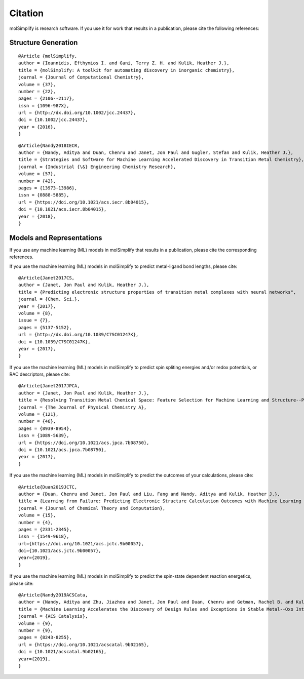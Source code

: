 Citation
========

molSimplify is research software. If you use it for work that results in a publication, please cite the following references:

Structure Generation
--------------------

::

	@Article {molSimplify,
	author = {Ioannidis, Efthymios I. and Gani, Terry Z. H. and Kulik, Heather J.},
	title = {molSimplify: A toolkit for automating discovery in inorganic chemistry},
	journal = {Journal of Computational Chemistry},
	volume = {37},
	number = {22},
	pages = {2106--2117},
	issn = {1096-987X},
	url = {http://dx.doi.org/10.1002/jcc.24437},
	doi = {10.1002/jcc.24437},
	year = {2016},
	}

::

	@Article{Nandy2018IECR,
	author = {Nandy, Aditya and Duan, Chenru and Janet, Jon Paul and Gugler, Stefan and Kulik, Heather J.},
	title = {Strategies and Software for Machine Learning Accelerated Discovery in Transition Metal Chemistry},
	journal = {Industrial {\&} Engineering Chemistry Research},
	volume = {57},
	number = {42},
	pages = {13973-13986},
	issn = {0888-5885},
	url = {https://doi.org/10.1021/acs.iecr.8b04015},
	doi = {10.1021/acs.iecr.8b04015},
	year = {2018},
	}

Models and Representations
--------------------------

If you use any machine learning (ML) models in molSimplify that results in a publication, please cite the corresponding references.

If you use the machine learning (ML) models in molSimplify to predict metal-ligand bond lengths, please cite:

::

	@Article{Janet2017CS,
	author = {Janet, Jon Paul and Kulik, Heather J.},
	title = {Predicting electronic structure properties of transition metal complexes with neural networks",
	journal = {Chem. Sci.},
	year = {2017},
	volume = {8},
	issue = {7},
	pages = {5137-5152},
	url = {http://dx.doi.org/10.1039/C7SC01247K},
	doi = {10.1039/C7SC01247K},
	year = {2017},
	}

If you use the machine learning (ML) models in molSimplify to predict spin spliting energies and/or redox potentials, or RAC descriptors, please cite:

::

	@Article{Janet2017JPCA,
	author = {Janet, Jon Paul and Kulik, Heather J.},
	title = {Resolving Transition Metal Chemical Space: Feature Selection for Machine Learning and Structure--Property Relationships},
	journal = {The Journal of Physical Chemistry A},
	volume = {121},
	number = {46},
	pages = {8939-8954},
	issn = {1089-5639},
	url = {https://doi.org/10.1021/acs.jpca.7b08750},
	doi = {10.1021/acs.jpca.7b08750},
	year = {2017},
	}

If you use the machine learning (ML) models in molSimplify to predict the outcomes of your calculations, please cite:

::

	@Article{Duan2019JCTC,
	author = {Duan, Chenru and Janet, Jon Paul and Liu, Fang and Nandy, Aditya and Kulik, Heather J.},
	title = {Learning from Failure: Predicting Electronic Structure Calculation Outcomes with Machine Learning Models},
	journal = {Journal of Chemical Theory and Computation},
	volume = {15},
	number = {4},
	pages = {2331-2345},
	issn = {1549-9618},
	url={https://doi.org/10.1021/acs.jctc.9b00057},
	doi={10.1021/acs.jctc.9b00057},
	year={2019},
	}

If you use the machine learning (ML) models in molSimplify to predict the spin-state dependent reaction energetics, please cite:

::
	
	@Article{Nandy2019ACSCata,
	author = {Nandy, Aditya and Zhu, Jiazhou and Janet, Jon Paul and Duan, Chenru and Getman, Rachel B. and Kulik, Heather J.},
	title = {Machine Learning Accelerates the Discovery of Design Rules and Exceptions in Stable Metal--Oxo Intermediate Formation},
	journal = {ACS Catalysis},
	volume = {9},
	number = {9},
	pages = {8243-8255},
	url = {https://doi.org/10.1021/acscatal.9b02165},
	doi = {10.1021/acscatal.9b02165},
	year={2019},
	}

